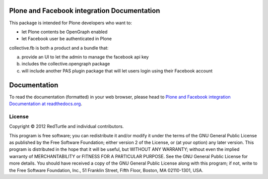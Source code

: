 Plone and Facebook integration Documentation
============================================

This package is intended for Plone developers who want to:

* let Plone contents be OpenGraph enabled
* let Facebook user be authenticated in Plone

collective.fb is both a product and a bundle that:

a. provide an UI to let the admin to manage the facebook api key
b. includes the collective.opengraph package
c. will include another PAS plugin package that will let users login using their Facebook account

Documentation
============

To read the documentation (formatted) in your web browser,
please head to `Plone and Facebook integration Documentation at readthedocs.org <http://collectivefb.readthedocs.org/en/latest/>`_.

License
-------

Copyright © 2012 RedTurtle and individual contributors.

This program is free software; you can redistribute it and/or
modify it under the terms of the GNU General Public License
as published by the Free Software Foundation; either version 2
of the License, or (at your option) any later version.
This program is distributed in the hope that it will be useful,
but WITHOUT ANY WARRANTY; without even the implied warranty of
MERCHANTABILITY or FITNESS FOR A PARTICULAR PURPOSE. See the
GNU General Public License for more details.
You should have received a copy of the GNU General Public License
along with this program; if not, write to the Free Software
Foundation, Inc., 51 Franklin Street, Fifth Floor, Boston, MA 02110-1301,
USA.
